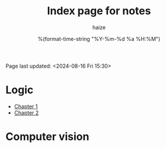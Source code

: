 #+html_head: <link rel="stylesheet" href="https://haize-uwu.github.io/cool/style.css">
#+author: haize
#+title: Index page for notes
#+DATE: %(format-time-string "%Y-%m-%d %a %H:%M")
#+Options: toc:nil
 Page last updated: <2024-08-16 Fri 15:30> 

* Logic
 * [[file:Logic/1logi.pdf][Chapter 1]]
 * [[file:Logic/Chapter2.pdf][Chapter 2]] 
* Computer vision

